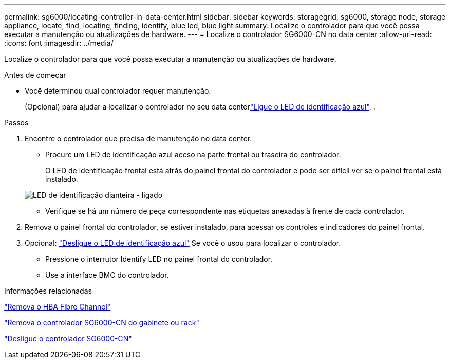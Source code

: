 ---
permalink: sg6000/locating-controller-in-data-center.html 
sidebar: sidebar 
keywords: storagegrid, sg6000, storage node, storage appliance, locate, find, locating, finding, identify, blue led, blue light 
summary: Localize o controlador para que você possa executar a manutenção ou atualizações de hardware. 
---
= Localize o controlador SG6000-CN no data center
:allow-uri-read: 
:icons: font
:imagesdir: ../media/


[role="lead"]
Localize o controlador para que você possa executar a manutenção ou atualizações de hardware.

.Antes de começar
* Você determinou qual controlador requer manutenção.
+
(Opcional) para ajudar a localizar o controlador no seu data centerlink:turning-controller-identify-led-on-and-off.html["Ligue o LED de identificação azul"], .



.Passos
. Encontre o controlador que precisa de manutenção no data center.
+
** Procure um LED de identificação azul aceso na parte frontal ou traseira do controlador.
+
O LED de identificação frontal está atrás do painel frontal do controlador e pode ser difícil ver se o painel frontal está instalado.

+
image::../media/sg6060_front_panel_service_led_on.jpg[LED de identificação dianteira - ligado]

** Verifique se há um número de peça correspondente nas etiquetas anexadas à frente de cada controlador.


. Remova o painel frontal do controlador, se estiver instalado, para acessar os controles e indicadores do painel frontal.
. Opcional: link:turning-controller-identify-led-on-and-off.html["Desligue o LED de identificação azul"] Se você o usou para localizar o controlador.
+
** Pressione o interrutor Identify LED no painel frontal do controlador.
** Use a interface BMC do controlador.




.Informações relacionadas
link:reinstalling-fibre-channel-hba.html#remove-fibre-channel-hba["Remova o HBA Fibre Channel"]

link:reinstalling-sg6000-cn-controller-into-cabinet-or-rack.html#remove-sg6000-cn-controller-from-cabinet-or-rack["Remova o controlador SG6000-CN do gabinete ou rack"]

link:power-sg6000-cn-controller-off-on.html#shut-down-sg6000-cn-controller["Desligue o controlador SG6000-CN"]
